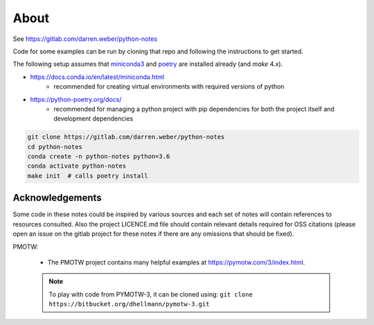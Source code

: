 
About
=====

See https://gitlab.com/darren.weber/python-notes

Code for some examples can be run by cloning
that repo and following the instructions to get started.

The following setup assumes that
`miniconda3 <https://docs.conda.io/en/latest/miniconda.html>`_ and
`poetry <https://python-poetry.org/docs/>`_ are installed already (and `make`
4.x).

- https://docs.conda.io/en/latest/miniconda.html
    - recommended for creating virtual environments with
      required versions of python
- https://python-poetry.org/docs/
    - recommended for managing a python project with pip dependencies for
      both the project itself and development dependencies

.. code-block:: shell

    git clone https://gitlab.com/darren.weber/python-notes
    cd python-notes
    conda create -n python-notes python=3.6
    conda activate python-notes
    make init  # calls poetry install


Acknowledgements
----------------

Some code in these notes could be inspired by various sources
and each set of notes will contain references to resources
consulted.  Also the project LICENCE.md file should contain
relevant details required for OSS citations (please open an
issue on the gitlab project for these notes if there are any
omissions that should be fixed).

PMOTW:

    - The PMOTW project contains many helpful
      examples at https://pymotw.com/3/index.html.

    .. note::
        To play with code from PYMOTW-3, it can be cloned using:
        ``git clone https://bitbucket.org/dhellmann/pymotw-3.git``
